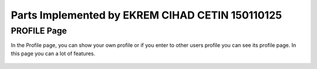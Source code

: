 Parts Implemented by EKREM CIHAD CETIN 150110125
================================================


PROFILE Page
^^^^^^^^^^^^
In the Profile page, you can show your own profile or if you enter to other users profile you can see its profile page. In this page you can a lot of features.


.. figure:: member2ownfirst.png
   :scale: 80 %
   :alt: Profile page
   :align: center


